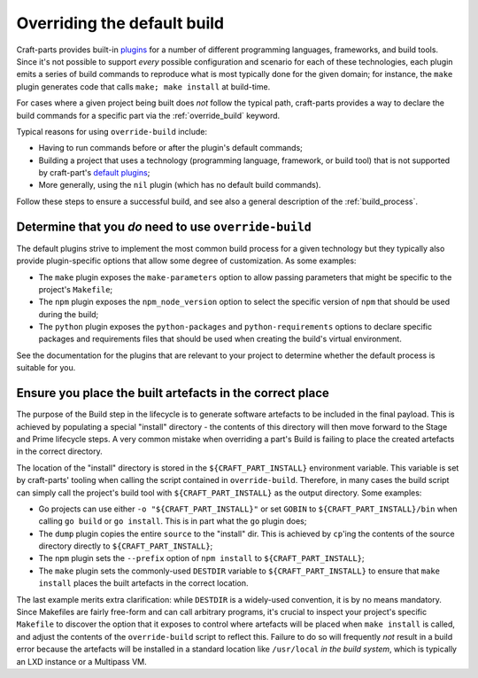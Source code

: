 ****************************
Overriding the default build
****************************

Craft-parts provides built-in `plugins </reference/plugins>`_ for a number of
different programming languages, frameworks, and build tools. Since it's not
possible to support *every* possible configuration and scenario for each of
these technologies, each plugin emits a series of build commands to reproduce
what is most typically done for the given domain; for instance, the ``make``
plugin generates code that calls ``make; make install`` at build-time.

For cases where a given project being built does *not* follow the typical path,
craft-parts provides a way to declare the build commands for a specific part
via the :ref:`override_build` keyword.

Typical reasons for using ``override-build`` include:

* Having to run commands before or after the plugin's default commands;
* Building a project that uses a technology (programming language, framework, or
  build tool) that is not supported by craft-part's `default plugins </reference/plugins>`_;
* More generally, using the ``nil`` plugin (which has no default build
  commands).

Follow these steps to ensure a successful build, and see also a general
description of the :ref:`build_process`.

Determine that you *do* need to use ``override-build``
------------------------------------------------------

The default plugins strive to implement the most common build process for a
given technology but they typically also provide plugin-specific options that
allow some degree of customization. As some examples:

* The ``make`` plugin exposes the ``make-parameters`` option to allow passing
  parameters that might be specific to the project's ``Makefile``;
* The ``npm`` plugin exposes the ``npm_node_version`` option to select the
  specific version of ``npm`` that should be used during the build;
* The ``python`` plugin exposes the ``python-packages`` and ``python-requirements``
  options to declare specific packages and requirements files that should be used
  when creating the build's virtual environment.

See the documentation for the plugins that are relevant to your project to
determine whether the default process is suitable for you.

Ensure you place the built artefacts in the correct place
---------------------------------------------------------

The purpose of the Build step in the lifecycle is to generate software artefacts
to be included in the final payload. This is achieved by populating a special
"install" directory - the contents of this directory will then move forward to
the Stage and Prime lifecycle steps. A very common mistake when overriding a
part's Build is failing to place the created artefacts in the correct directory.

The location of the "install" directory is stored in the ``${CRAFT_PART_INSTALL}``
environment variable. This variable is set by craft-parts' tooling when calling
the script contained in ``override-build``. Therefore, in many cases the build
script can simply call the project's build tool with ``${CRAFT_PART_INSTALL}`` as
the output directory. Some examples:

* Go projects can use either ``-o "${CRAFT_PART_INSTALL}"`` or set ``GOBIN`` to
  ``${CRAFT_PART_INSTALL}/bin`` when calling ``go build`` or ``go install``. This
  is in part what the ``go`` plugin does;
* The ``dump`` plugin copies the entire ``source`` to the "install" dir. This is
  achieved by ``cp``'ing the contents of the source directory directly to
  ``${CRAFT_PART_INSTALL}``;
* The ``npm`` plugin sets the ``--prefix`` option of ``npm install`` to
  ``${CRAFT_PART_INSTALL}``;
* The ``make`` plugin sets the commonly-used ``DESTDIR`` variable to
  ``${CRAFT_PART_INSTALL}`` to ensure that ``make install`` places the built
  artefacts in the correct location.

The last example merits extra clarification: while ``DESTDIR`` is a widely-used
convention, it is by no means mandatory. Since Makefiles are fairly free-form and
can call arbitrary programs, it's crucial to inspect your project's specific
``Makefile`` to discover the option that it exposes to control where artefacts
will be placed when ``make install`` is called, and adjust the contents of the
``override-build`` script to reflect this. Failure to do so will frequently *not*
result in a build error because the artefacts will be installed in a standard
location like ``/usr/local`` *in the build system*, which is typically an LXD
instance or a Multipass VM.
